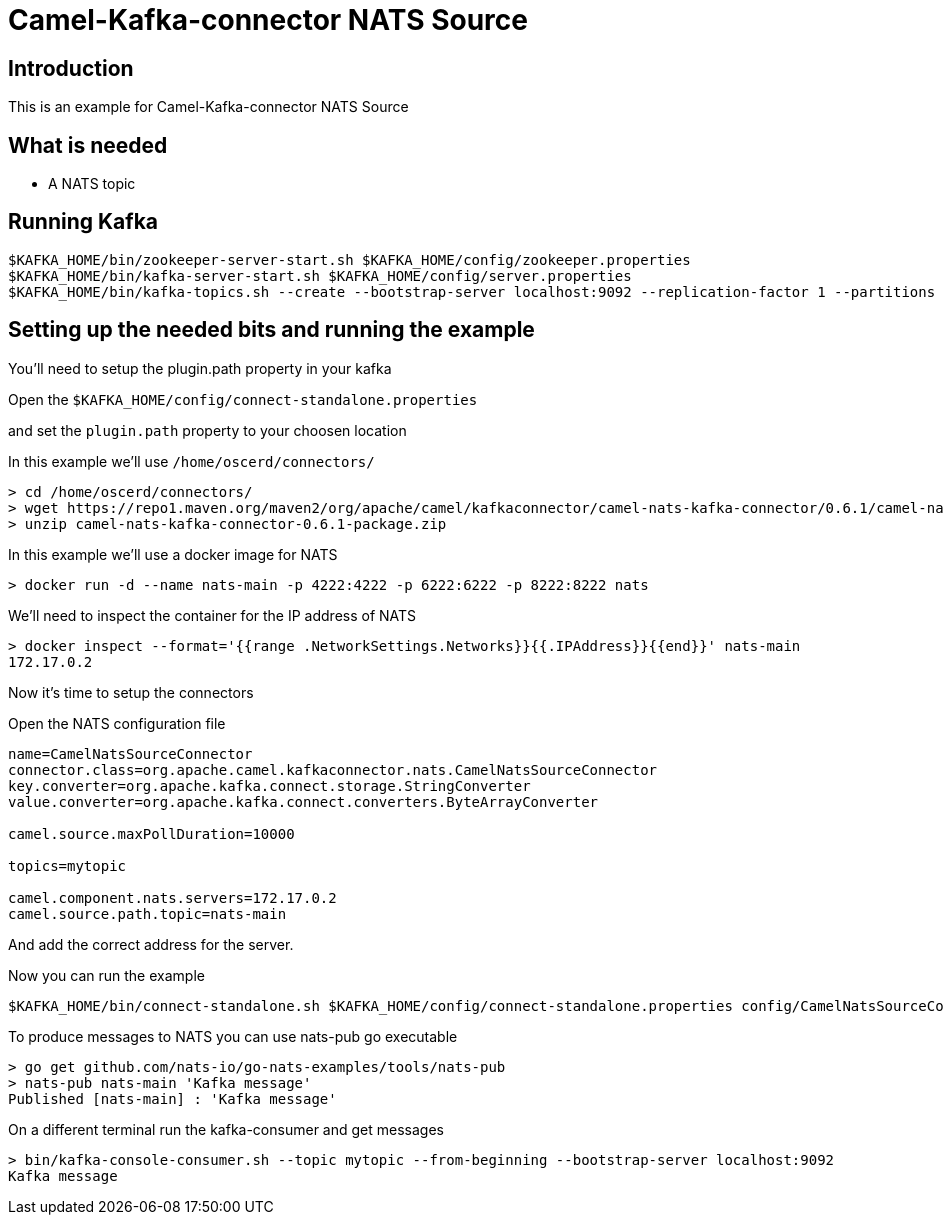 # Camel-Kafka-connector NATS Source

## Introduction

This is an example for Camel-Kafka-connector NATS Source 

## What is needed

- A NATS topic

## Running Kafka

```
$KAFKA_HOME/bin/zookeeper-server-start.sh $KAFKA_HOME/config/zookeeper.properties
$KAFKA_HOME/bin/kafka-server-start.sh $KAFKA_HOME/config/server.properties
$KAFKA_HOME/bin/kafka-topics.sh --create --bootstrap-server localhost:9092 --replication-factor 1 --partitions 1 --topic mytopic
```

## Setting up the needed bits and running the example

You'll need to setup the plugin.path property in your kafka

Open the `$KAFKA_HOME/config/connect-standalone.properties`

and set the `plugin.path` property to your choosen location

In this example we'll use `/home/oscerd/connectors/`

```
> cd /home/oscerd/connectors/
> wget https://repo1.maven.org/maven2/org/apache/camel/kafkaconnector/camel-nats-kafka-connector/0.6.1/camel-nats-kafka-connector-0.6.1-package.zip
> unzip camel-nats-kafka-connector-0.6.1-package.zip
```

In this example we'll use a docker image for NATS

```
> docker run -d --name nats-main -p 4222:4222 -p 6222:6222 -p 8222:8222 nats
```

We'll need to inspect the container for the IP address of NATS 

```
> docker inspect --format='{{range .NetworkSettings.Networks}}{{.IPAddress}}{{end}}' nats-main
172.17.0.2
```

Now it's time to setup the connectors

Open the NATS configuration file

```
name=CamelNatsSourceConnector
connector.class=org.apache.camel.kafkaconnector.nats.CamelNatsSourceConnector
key.converter=org.apache.kafka.connect.storage.StringConverter
value.converter=org.apache.kafka.connect.converters.ByteArrayConverter

camel.source.maxPollDuration=10000

topics=mytopic

camel.component.nats.servers=172.17.0.2
camel.source.path.topic=nats-main
```

And add the correct address for the server.

Now you can run the example

```
$KAFKA_HOME/bin/connect-standalone.sh $KAFKA_HOME/config/connect-standalone.properties config/CamelNatsSourceConnector.properties
```

To produce messages to NATS you can use nats-pub go executable

```
> go get github.com/nats-io/go-nats-examples/tools/nats-pub
> nats-pub nats-main 'Kafka message'
Published [nats-main] : 'Kafka message'
```

On a different terminal run the kafka-consumer and get messages

```
> bin/kafka-console-consumer.sh --topic mytopic --from-beginning --bootstrap-server localhost:9092
Kafka message
```

